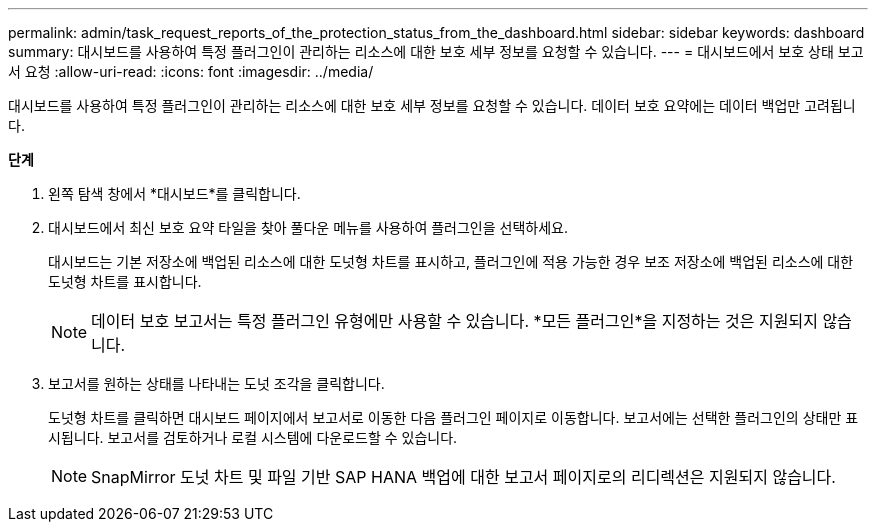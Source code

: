 ---
permalink: admin/task_request_reports_of_the_protection_status_from_the_dashboard.html 
sidebar: sidebar 
keywords: dashboard 
summary: 대시보드를 사용하여 특정 플러그인이 관리하는 리소스에 대한 보호 세부 정보를 요청할 수 있습니다. 
---
= 대시보드에서 보호 상태 보고서 요청
:allow-uri-read: 
:icons: font
:imagesdir: ../media/


[role="lead"]
대시보드를 사용하여 특정 플러그인이 관리하는 리소스에 대한 보호 세부 정보를 요청할 수 있습니다.  데이터 보호 요약에는 데이터 백업만 고려됩니다.

*단계*

. 왼쪽 탐색 창에서 *대시보드*를 클릭합니다.
. 대시보드에서 최신 보호 요약 타일을 찾아 풀다운 메뉴를 사용하여 플러그인을 선택하세요.
+
대시보드는 기본 저장소에 백업된 리소스에 대한 도넛형 차트를 표시하고, 플러그인에 적용 가능한 경우 보조 저장소에 백업된 리소스에 대한 도넛형 차트를 표시합니다.

+

NOTE: 데이터 보호 보고서는 특정 플러그인 유형에만 사용할 수 있습니다.  *모든 플러그인*을 지정하는 것은 지원되지 않습니다.

. 보고서를 원하는 상태를 나타내는 도넛 조각을 클릭합니다.
+
도넛형 차트를 클릭하면 대시보드 페이지에서 보고서로 이동한 다음 플러그인 페이지로 이동합니다.  보고서에는 선택한 플러그인의 상태만 표시됩니다.  보고서를 검토하거나 로컬 시스템에 다운로드할 수 있습니다.

+

NOTE: SnapMirror 도넛 차트 및 파일 기반 SAP HANA 백업에 대한 보고서 페이지로의 리디렉션은 지원되지 않습니다.



